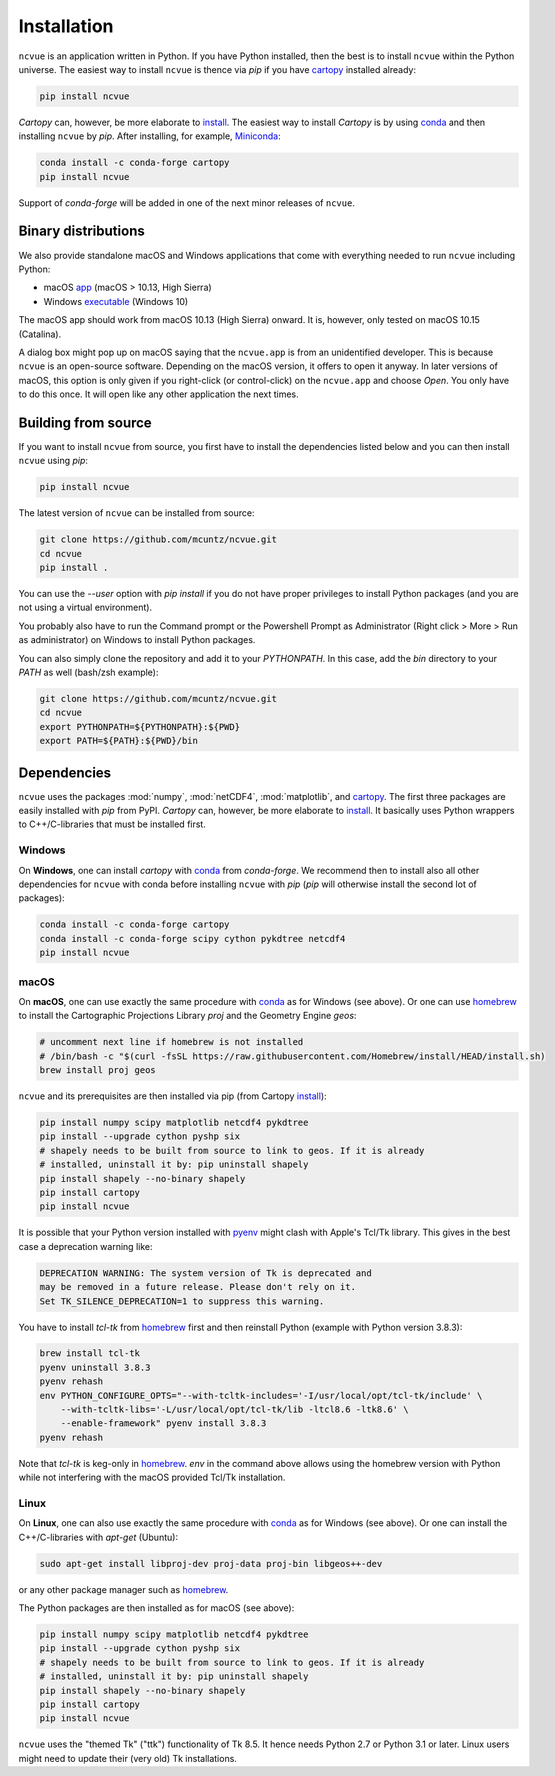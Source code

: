 Installation
============

``ncvue`` is an application written in Python. If you have Python installed,
then the best is to install ``ncvue`` within the Python universe. The easiest
way to install ``ncvue`` is thence via `pip` if you have cartopy_ installed
already:

.. code-block:: bash

   pip install ncvue

`Cartopy` can, however, be more elaborate to install_. The easiest way to
install `Cartopy` is by using conda_ and then installing ``ncvue`` by `pip`.
After installing, for example, Miniconda_:

.. code-block:: bash

   conda install -c conda-forge cartopy
   pip install ncvue

Support of `conda-forge` will be added in one of the next minor releases of ``ncvue``.

Binary distributions
--------------------

We also provide standalone macOS and Windows applications that come with
everything needed to run ``ncvue`` including Python:

- macOS app_ (macOS > 10.13, High Sierra)
- Windows executable_ (Windows 10)

The macOS app should work from macOS 10.13 (High Sierra) onward. It is, however,
only tested on macOS 10.15 (Catalina).

A dialog box might pop up on macOS saying that the ``ncvue.app`` is from an
unidentified developer. This is because ``ncvue`` is an open-source software.
Depending on the macOS version, it offers to open it anyway. In later versions
of macOS, this option is only given if you right-click (or control-click) on the
``ncvue.app`` and choose `Open`. You only have to do this once. It will open like
any other application the next times.

Building from source
--------------------

If you want to install ``ncvue`` from source, you first have to install the
dependencies listed below and you can then install ``ncvue`` using `pip`:

.. code-block:: bash

   pip install ncvue

The latest version of ``ncvue`` can be installed from source:

.. code-block:: bash

   git clone https://github.com/mcuntz/ncvue.git
   cd ncvue
   pip install .

You can use the `\-\-user` option with `pip install` if you do not have proper
privileges to install Python packages (and you are not using a virtual
environment).

You probably also have to run the Command prompt or the Powershell Prompt as
Administrator (Right click > More > Run as administrator) on Windows to install
Python packages.

You can also simply clone the repository and add it to your `PYTHONPATH`. In
this case, add the `bin` directory to your `PATH` as well (bash/zsh example):

.. code-block:: bash

   git clone https://github.com/mcuntz/ncvue.git
   cd ncvue
   export PYTHONPATH=${PYTHONPATH}:${PWD}
   export PATH=${PATH}:${PWD}/bin

Dependencies
------------

``ncvue`` uses the packages :mod:`numpy`, :mod:`netCDF4`, :mod:`matplotlib`, and
cartopy_. The first three packages are easily installed with `pip` from
PyPI. `Cartopy` can, however, be more elaborate to install_. It basically uses Python
wrappers to C++/C-libraries that must be installed first.

Windows
^^^^^^^

On **Windows**, one can install `cartopy` with conda_ from `conda-forge`. We
recommend then to install also all other dependencies for ``ncvue`` with conda
before installing ``ncvue`` with `pip` (`pip` will otherwise install the second
lot of packages):

.. code-block:: bash

   conda install -c conda-forge cartopy
   conda install -c conda-forge scipy cython pykdtree netcdf4
   pip install ncvue

macOS
^^^^^

On **macOS**, one can use exactly the same procedure with conda_ as for Windows
(see above). Or one can use homebrew_ to install the Cartographic Projections
Library `proj` and the Geometry Engine `geos`:

.. code-block:: bash

   # uncomment next line if homebrew is not installed
   # /bin/bash -c "$(curl -fsSL https://raw.githubusercontent.com/Homebrew/install/HEAD/install.sh)
   brew install proj geos

``ncvue`` and its prerequisites are then installed via pip (from Cartopy install_):

.. code-block:: bash

   pip install numpy scipy matplotlib netcdf4 pykdtree
   pip install --upgrade cython pyshp six
   # shapely needs to be built from source to link to geos. If it is already
   # installed, uninstall it by: pip uninstall shapely
   pip install shapely --no-binary shapely
   pip install cartopy
   pip install ncvue

It is possible that your Python version installed with pyenv_ might clash
with Apple's Tcl/Tk library. This gives in the best case a deprecation warning
like:

.. code-block::

   DEPRECATION WARNING: The system version of Tk is deprecated and
   may be removed in a future release. Please don't rely on it.
   Set TK_SILENCE_DEPRECATION=1 to suppress this warning.

You have to install `tcl-tk` from homebrew_ first and then reinstall Python
(example with Python version 3.8.3):

.. code-block:: bash

   brew install tcl-tk
   pyenv uninstall 3.8.3
   pyenv rehash
   env PYTHON_CONFIGURE_OPTS="--with-tcltk-includes='-I/usr/local/opt/tcl-tk/include' \
       --with-tcltk-libs='-L/usr/local/opt/tcl-tk/lib -ltcl8.6 -ltk8.6' \
       --enable-framework" pyenv install 3.8.3
   pyenv rehash

Note that `tcl-tk` is keg-only in homebrew_. `env` in the command above allows
using the homebrew version with Python while not interfering with the macOS
provided Tcl/Tk installation.

Linux
^^^^^

On **Linux**, one can also use exactly the same procedure with conda_ as for Windows
(see above). Or one can install the C++/C-libraries with `apt-get` (Ubuntu):

.. code-block:: bash

   sudo apt-get install libproj-dev proj-data proj-bin libgeos++-dev

or any other package manager such as homebrew_.

The Python packages are then installed as for macOS (see above):

.. code-block:: bash

   pip install numpy scipy matplotlib netcdf4 pykdtree
   pip install --upgrade cython pyshp six
   # shapely needs to be built from source to link to geos. If it is already
   # installed, uninstall it by: pip uninstall shapely
   pip install shapely --no-binary shapely
   pip install cartopy
   pip install ncvue

``ncvue`` uses the "themed Tk" ("ttk") functionality of Tk 8.5. It hence needs
Python 2.7 or Python 3.1 or later. Linux users might need to update their (very
old) Tk installations.

.. _Anaconda: https://www.anaconda.com/products/individual
.. _app: http://www.macu.de/extra/ncvue.dmg
.. _cartopy: https://scitools.org.uk/cartopy/docs/latest/
.. _conda: https://docs.conda.io/projects/conda/en/latest/
.. _executable: http://www.macu.de/extra/ncvue.msi
.. _homebrew: https://brew.sh/
.. _install: https://scitools.org.uk/cartopy/docs/latest/installing.html
.. _Miniconda: https://docs.conda.io/en/latest/miniconda.html
.. _Miniforge: https://github.com/conda-forge/miniforge
.. _netcdf4: https://unidata.github.io/netcdf4-python/netCDF4/index.html
.. _pyenv: https://github.com/pyenv/pyenv
